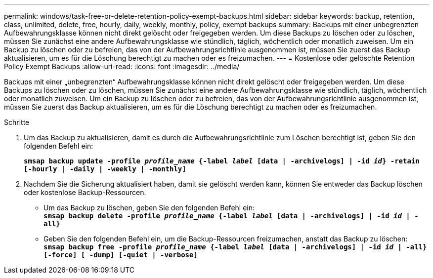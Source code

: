 ---
permalink: windows/task-free-or-delete-retention-policy-exempt-backups.html 
sidebar: sidebar 
keywords: backup, retention, class, unlimited, delete, free, hourly, daily, weekly, monthly, policy, exempt backups 
summary: Backups mit einer unbegrenzten Aufbewahrungsklasse können nicht direkt gelöscht oder freigegeben werden. Um diese Backups zu löschen oder zu löschen, müssen Sie zunächst eine andere Aufbewahrungsklasse wie stündlich, täglich, wöchentlich oder monatlich zuweisen. Um ein Backup zu löschen oder zu befreien, das von der Aufbewahrungsrichtlinie ausgenommen ist, müssen Sie zuerst das Backup aktualisieren, um es für die Löschung berechtigt zu machen oder es freizumachen. 
---
= Kostenlose oder gelöschte Retention Policy Exempt Backups
:allow-uri-read: 
:icons: font
:imagesdir: ../media/


[role="lead"]
Backups mit einer „unbegrenzten“ Aufbewahrungsklasse können nicht direkt gelöscht oder freigegeben werden. Um diese Backups zu löschen oder zu löschen, müssen Sie zunächst eine andere Aufbewahrungsklasse wie stündlich, täglich, wöchentlich oder monatlich zuweisen. Um ein Backup zu löschen oder zu befreien, das von der Aufbewahrungsrichtlinie ausgenommen ist, müssen Sie zuerst das Backup aktualisieren, um es für die Löschung berechtigt zu machen oder es freizumachen.

.Schritte
. Um das Backup zu aktualisieren, damit es durch die Aufbewahrungsrichtlinie zum Löschen berechtigt ist, geben Sie den folgenden Befehl ein:
+
`*smsap backup update -profile _profile_name_ {-label _label_ [data | -archivelogs] | -id _id_} -retain [-hourly | -daily | -weekly | -monthly]*`

. Nachdem Sie die Sicherung aktualisiert haben, damit sie gelöscht werden kann, können Sie entweder das Backup löschen oder kostenlose Backup-Ressourcen.
+
** Um das Backup zu löschen, geben Sie den folgenden Befehl ein: +
`*smsap backup delete -profile _profile_name_ {-label _label_ [data | -archivelogs] | -id _id_ | -all}*`
** Geben Sie den folgenden Befehl ein, um die Backup-Ressourcen freizumachen, anstatt das Backup zu löschen: +
`*smsap backup free -profile _profile_name_ {-label _label_ [data | -archivelogs] | -id _id_ | -all} [-force] [ -dump] [-quiet | -verbose]*`



